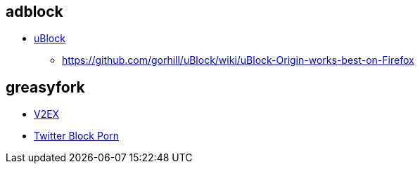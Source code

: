 
== adblock
- https://github.com/gorhill/uBlock[uBlock]
* https://github.com/gorhill/uBlock/wiki/uBlock-Origin-works-best-on-Firefox

== greasyfork
- https://greasyfork.org/zh-CN/scripts/501048-fuxx-v2ex-v2ex-redirect[V2EX]
- https://github.com/daymade/Twitter-Block-Porn[Twitter Block Porn]